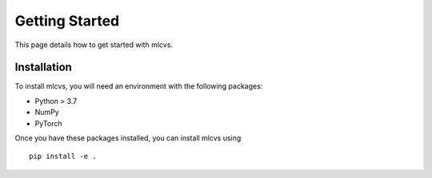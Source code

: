 Getting Started
===============

This page details how to get started with mlcvs. 

Installation
------------
To install mlcvs, you will need an environment with the following packages:

* Python > 3.7
* NumPy
* PyTorch

Once you have these packages installed, you can install mlcvs using
::

    pip install -e .